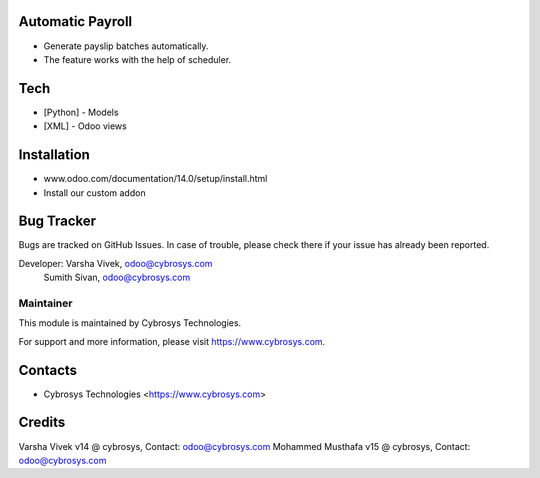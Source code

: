 Automatic Payroll
=================
* Generate payslip batches automatically.
* The feature works with the help of scheduler.

Tech
====
* [Python] - Models
* [XML] - Odoo views

Installation
============
- www.odoo.com/documentation/14.0/setup/install.html
- Install our custom addon

Bug Tracker
===========
Bugs are tracked on GitHub Issues. In case of trouble, please check there if your issue has already been reported.

Developer: Varsha Vivek, odoo@cybrosys.com
           Sumith Sivan, odoo@cybrosys.com


Maintainer
----------
This module is maintained by Cybrosys Technologies.

For support and more information, please visit https://www.cybrosys.com.

Contacts
========
* Cybrosys Technologies <https://www.cybrosys.com>

Credits
=======
Varsha Vivek v14 @ cybrosys, Contact: odoo@cybrosys.com
Mohammed Musthafa v15 @ cybrosys, Contact: odoo@cybrosys.com
